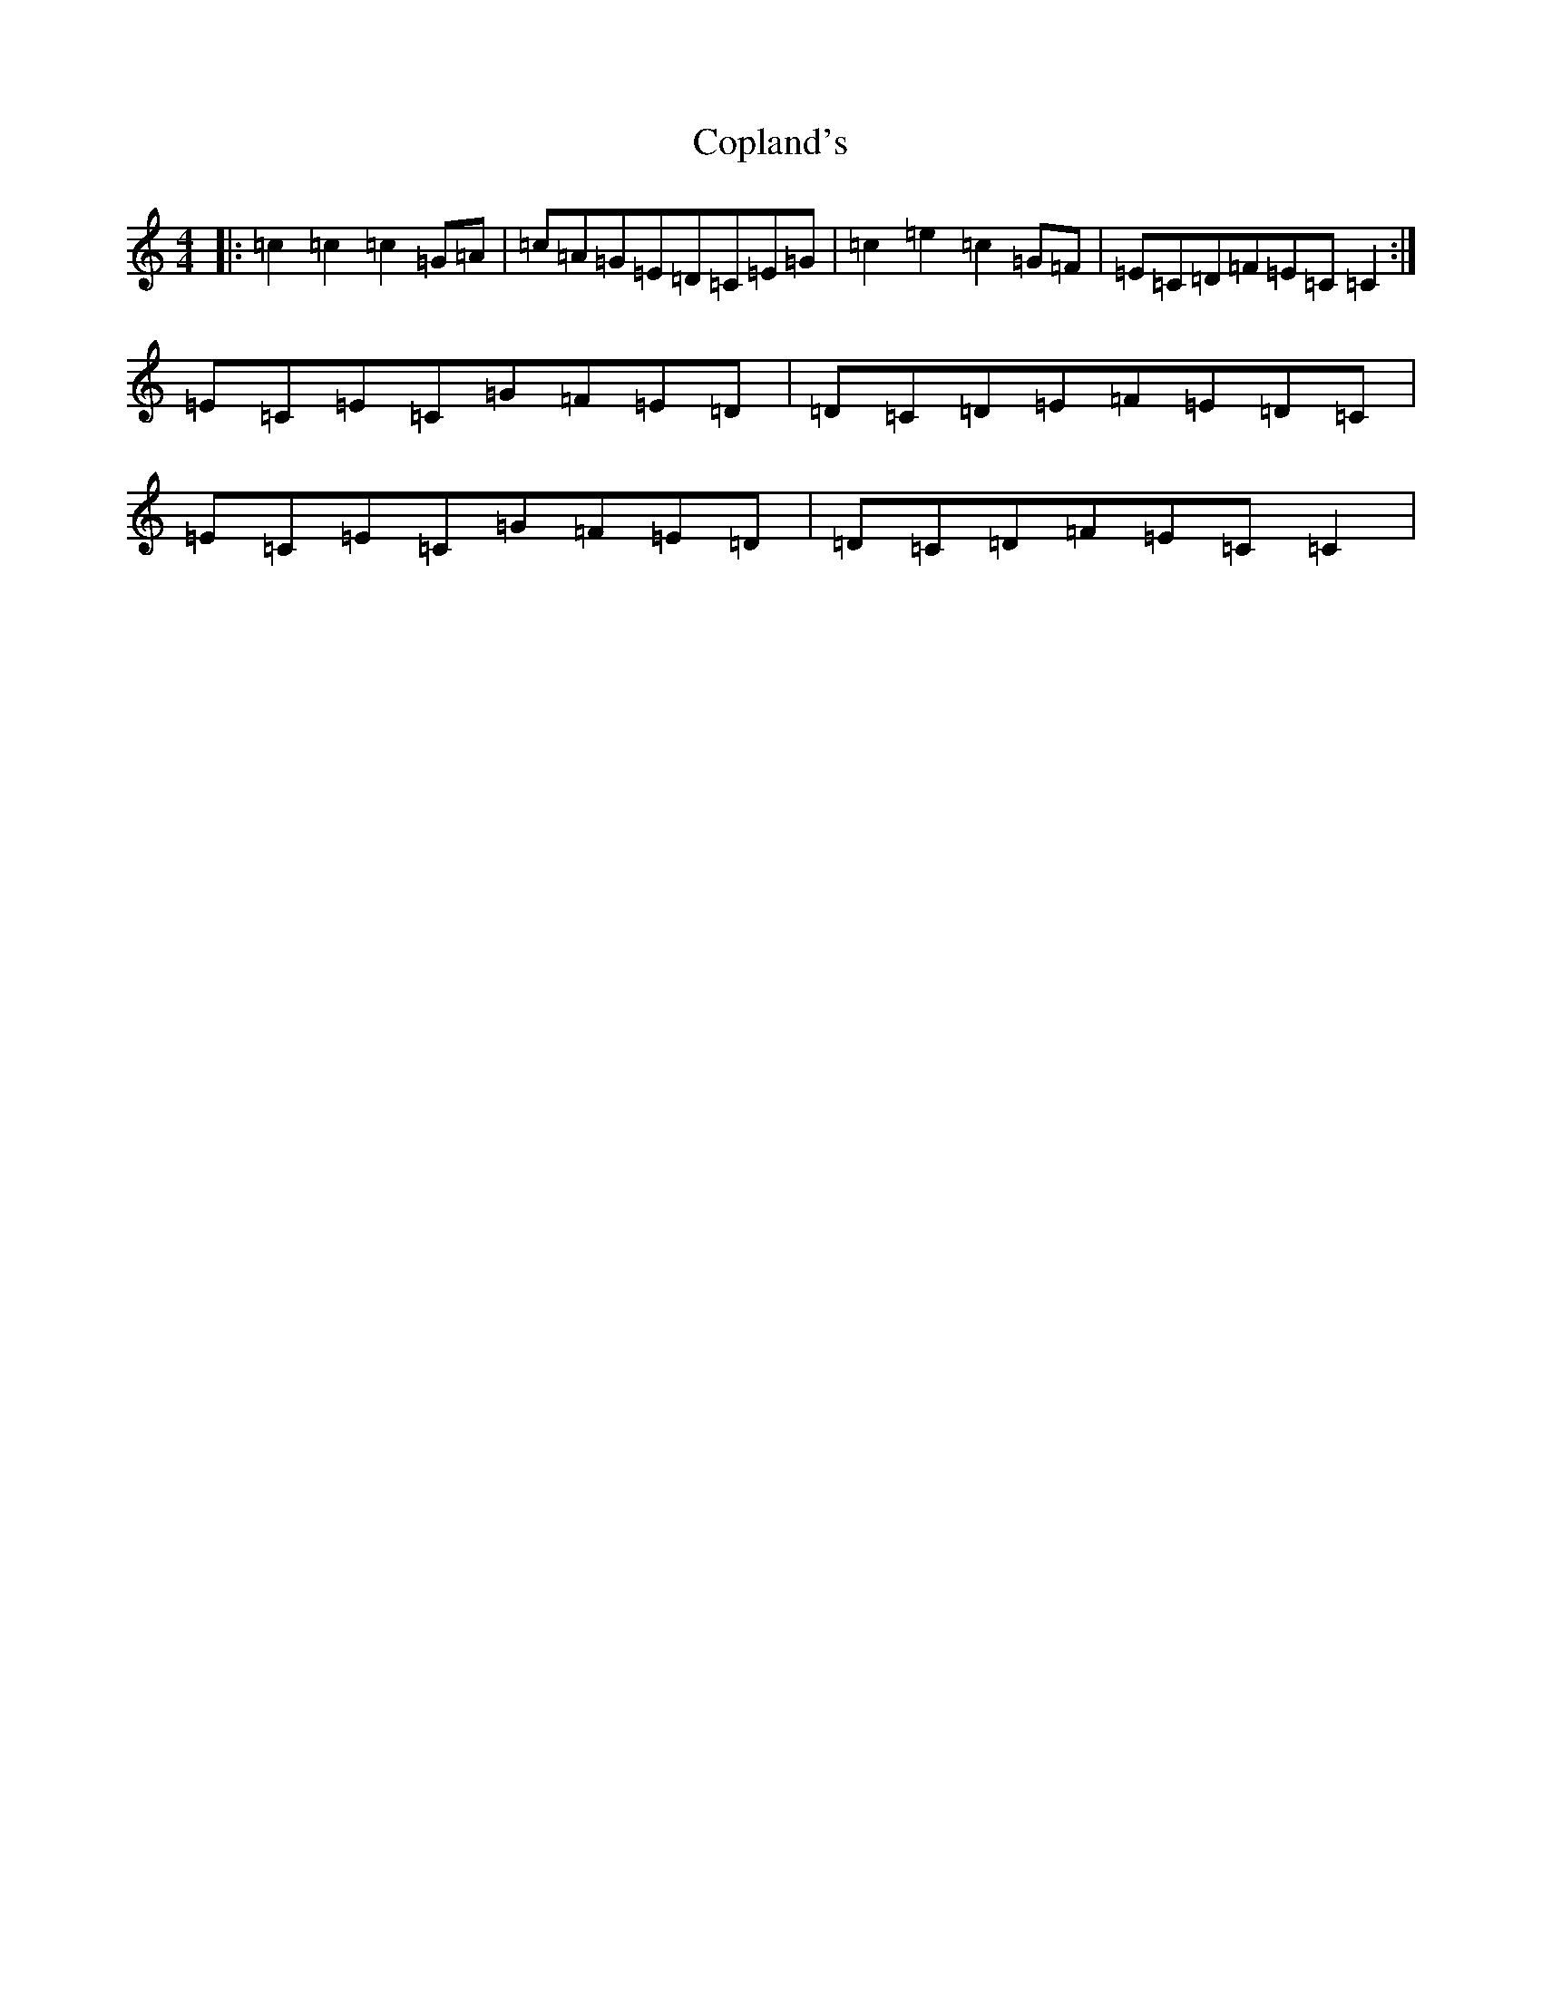 X: 4215
T: Copland's
S: https://thesession.org/tunes/2429#setting2429
R: barndance
M:4/4
L:1/8
K: C Major
|:=c2=c2=c2=G=A|=c=A=G=E=D=C=E=G|=c2=e2=c2=G=F|=E=C=D=F=E=C=C2:|=E=C=E=C=G=F=E=D|=D=C=D=E=F=E=D=C|=E=C=E=C=G=F=E=D|=D=C=D=F=E=C=C2|